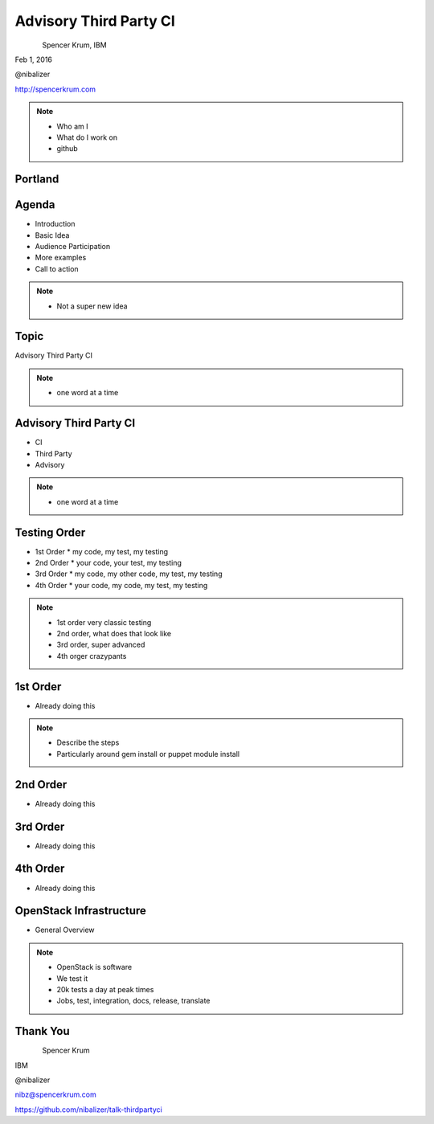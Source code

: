 
.. Secure Peer Networking with TINC slides file, created by
   hieroglyph-quickstart on Sun Nov 15 21:40:13 2015.


=======================
Advisory Third Party CI
=======================

.. figure:: _static/config_mgmt_camp_logo.png
   :align: left
   :width: 300px

Spencer Krum, IBM

Feb 1, 2016

@nibalizer

http://spencerkrum.com


.. note::

   * Who am I
   * What do I work on
   * github


Portland
========

.. figure:: _static/mt_hood.jpg
   :align: center


Agenda
======


* Introduction
* Basic Idea
* Audience Participation
* More examples
* Call to action



.. note::

   * Not a super new idea

Topic
=====

Advisory Third Party CI


.. note::

    * one word at a time

Advisory Third Party CI
=======================

* CI
* Third Party
* Advisory


.. note::

    * one word at a time


Testing Order
=============

* 1st Order
  * my code, my test, my testing
* 2nd Order
  * your code, your test, my testing
* 3rd Order
  * my code, my other code, my test, my testing
* 4th Order
  * your code, my code, my test, my testing

.. note::

    * 1st order very classic testing
    * 2nd order, what does that look like
    * 3rd order, super advanced
    * 4th orger crazypants


1st Order
=========

* Already doing this

.. note::

    * Describe the steps
    * Particularly around gem install or puppet module install


2nd Order
=========

* Already doing this


3rd Order
=========

* Already doing this

4th Order
=========

* Already doing this



OpenStack Infrastructure
========================

* General Overview

.. note::
    * OpenStack is software
    * We test it
    * 20k tests a day at peak times
    * Jobs, test, integration, docs, release, translate


Thank You
=========

.. figure:: _static/spencer_face.jpg
   :align: left

Spencer Krum

IBM

@nibalizer

nibz@spencerkrum.com

https://github.com/nibalizer/talk-thirdpartyci



